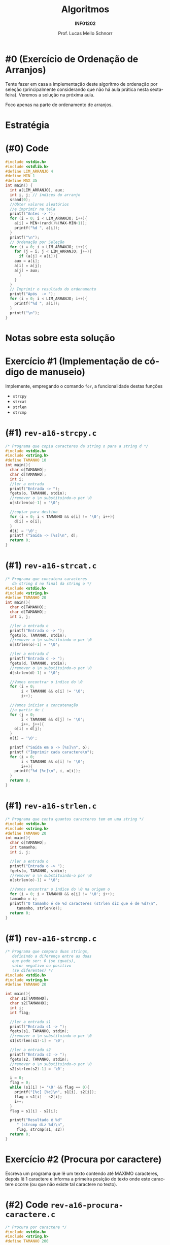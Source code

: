 # -*- coding: utf-8 -*-
# -*- mode: org -*-
#+startup: beamer overview indent
#+LANGUAGE: pt-br
#+TAGS: noexport(n)
#+EXPORT_EXCLUDE_TAGS: noexport
#+EXPORT_SELECT_TAGS: export

#+Title: Algoritmos
#+Subtitle: *INF01202*
#+Author: Prof. Lucas Mello Schnorr
#+Date: \copyleft

#+LaTeX_CLASS: beamer
#+LaTeX_CLASS_OPTIONS: [xcolor=dvipsnames]
#+OPTIONS: title:nil H:1 num:t toc:nil \n:nil @:t ::t |:t ^:t -:t f:t *:t <:t
#+LATEX_HEADER: \input{org-babel.tex}

#+latex: \newcommand{\mytitle}{Revisão Aula 16}
#+latex: \mytitleslide

* Configuração                                                     :noexport:

#+BEGIN_SRC emacs-lisp
(setq org-latex-listings 'minted
      org-latex-packages-alist '(("" "minted"))
      org-latex-pdf-process
      '("pdflatex -shell-escape -interaction nonstopmode -output-directory %o %f"
        "pdflatex -shell-escape -interaction nonstopmode -output-directory %o %f"))
(setq org-latex-minted-options
       '(("frame" "lines")
         ("fontsize" "\\scriptsize")))
#+END_SRC

#+RESULTS:
| frame    | lines       |
| fontsize | \scriptsize |
* #0 (Exercício de Ordenação de Arranjos)

Tente fazer em casa a implementação deste algoritmo de ordenação por
seleção (principalmente considerando que não há aula prática nesta
sexta-feira). Veremos a solução na próxima aula.

#+latex: \pause

#+BEGIN_CENTER
Foco apenas na parte de ordenamento de arranjos.
#+END_CENTER

* Estratégia

#+latex: \cortesia{../../../Algoritmos/Marcelo/aulas/aula13/aula13_slide_03.pdf}{Prof. Marcelo Walter}

* (#0) Code

#+latex: \begin{multicols}{2}
#+attr_latex: :options fontsize=\scriptsize
#+BEGIN_SRC C :tangle e/rev-a16-ordenamento.c
#include <stdio.h>
#include <stdlib.h>
#define LIM_ARRANJO 4
#define MIN 1
#define MAX 35
int main() {
  int a[LIM_ARRANJO], aux;
  int i, j; // índices do arranjo
  srand(0);
  //Obter valores aleatórios
  //e imprimir na tela
  printf("Antes -> ");
  for (i = 0; i < LIM_ARRANJO; i++){
    a[i] = MIN+(rand()%(MAX-MIN+1));
    printf("%d ", a[i]);
  }
  printf("\n");
  // Ordenação por Seleção
  for (i = 0; i < LIM_ARRANJO; i++){
    for (j = i; j < LIM_ARRANJO; j++){
      if (a[j] < a[i]){
	aux = a[i];
	a[i] = a[j];
	a[j] = aux;
      }
    }
  }
  // Imprimir o resultado do ordenamento
  printf("Após  -> ");
  for (i = 0; i < LIM_ARRANJO; i++){
    printf("%d ", a[i]);
  }
  printf("\n");
}
#+END_SRC
#+latex: \end{multicols}\vspace{-0.3cm}

* Notas sobre esta solução

#+latex: \cortesia{../../../Algoritmos/Marcelo/aulas/aula13/aula13_slide_05.pdf}{Prof. Marcelo Walter}

* Exercício #1 (Implementação de código de manuseio)

Implemente, empregando o comando =for=, a funcionalidade destas funções
- =strcpy=
- =strcat=
- =strlen=
- =strcmp=

* (#1) =rev-a16-strcpy.c=

#+attr_latex: :options fontsize=\scriptsize
#+BEGIN_SRC C :tangle e/rev-a16-strcpy.c
/* Programa que copia caracteres da string o para a string d */
#include <stdio.h>
#include <string.h>
#define TAMANHO 10
int main(){
  char o[TAMANHO];
  char d[TAMANHO];
  int i;
  //ler a entrada
  printf("Entrada -> ");
  fgets(o, TAMANHO, stdin);
  //remover o \n substituindo-o por \0
  o[strlen(o)-1] = '\0';

  //copiar para destino
  for (i = 0; i < TAMANHO && o[i] != '\0'; i++){
    d[i] = o[i];
  }
  d[i] = '\0';
  printf ("Saída -> [%s]\n", d);
  return 0;
}
#+END_SRC

* (#1) =rev-a16-strcat.c=

#+latex: \begin{multicols}{2}
#+attr_latex: :options fontsize=\scriptsize
#+BEGIN_SRC C :tangle e/rev-a16-strcat.c
/* Programa que concatena caracteres
   da string d no final da string o */
#include <stdio.h>
#include <string.h>
#define TAMANHO 20
int main(){
  char o[TAMANHO];
  char d[TAMANHO];
  int i, j;

  //ler a entrada o
  printf("Entrada o -> ");
  fgets(o, TAMANHO, stdin);
  //remover o \n substituindo-o por \0
  o[strlen(o)-1] = '\0';

  //ler a entrada d
  printf("Entrada d -> ");
  fgets(d, TAMANHO, stdin);
  //remover o \n substituindo-o por \0
  d[strlen(d)-1] = '\0';

  //Vamos encontrar o índice do \0
  for (i = 0;
       i < TAMANHO && o[i] != '\0';
       i++);

  //Vamos iniciar a concatenação
  //a partir de i
  for (j = 0;
       i < TAMANHO && d[j] != '\0';
       i++, j++){
    o[i] = d[j];
  }
  o[i] = '\0';

  printf ("Saída em o -> [%s]\n", o);
  printf ("Imprimir cada caractere\n");
  for (i = 0;
       i < TAMANHO && o[i] != '\0';
       i++){
    printf("%d [%c]\n", i, o[i]);
  }
  return 0;
}
#+END_SRC
#+latex: \end{multicols}

* (#1) =rev-a16-strlen.c=

#+attr_latex: :options fontsize=\scriptsize
#+BEGIN_SRC C :tangle e/rev-a16-strlen.c
/* Programa que conta quantos caracteres tem em uma string */
#include <stdio.h>
#include <string.h>
#define TAMANHO 20
int main(){
  char o[TAMANHO];
  int tamanho;
  int i, j;

  //ler a entrada o
  printf("Entrada o -> ");
  fgets(o, TAMANHO, stdin);
  //remover o \n substituindo-o por \0
  o[strlen(o)-1] = '\0';

  //Vamos encontrar o índice do \0 na origem o
  for (i = 0; i < TAMANHO && o[i] != '\0'; i++);
  tamanho = i;
  printf("O tamanho é de %d caracteres (strlen diz que é de %d)\n",
	 tamanho, strlen(o));
  return 0;
}
#+END_SRC

* (#1) ~rev-a16-strcmp.c~

#+latex: \begin{multicols}{2}
#+attr_latex: :options fontsize=\scriptsize
#+BEGIN_SRC C :tangle e/rev-a16-strcmp.c
/* Programa que compara duas strings,
   definindo a diferença entre as duas
   que pode ser: 0 (se iguais),
   valor negativo ou positivo
   (se diferentes) */
#include <stdio.h>
#include <string.h>
#define TAMANHO 20

int main(){
  char s1[TAMANHO];
  char s2[TAMANHO];
  int i;
  int flag;

  //ler a entrada s1
  printf("Entrada s1 -> ");
  fgets(s1, TAMANHO, stdin);
  //remover o \n substituindo-o por \0
  s1[strlen(s1)-1] = '\0';

  //ler a entrada s2
  printf("Entrada s2 -> ");
  fgets(s2, TAMANHO, stdin);
  //remover o \n substituindo-o por \0
  s2[strlen(s2)-1] = '\0';

  i = 0;
  flag = 0;
  while (s1[i] != '\0' && flag == 0){
    printf("[%c] [%c]\n", s1[i], s2[i]);
    flag = s1[i] - s2[i];
    i++;
  }
  flag = s1[i] - s2[i];

  printf("Resultado é %d"
	 " (strcmp diz %d)\n",
	 flag, strcmp(s1, s2))
  return 0;
}
#+END_SRC
#+latex: \end{multicols}

* Exercício #2 (Procura por caractere)

Escreva um programa que lê um texto contendo até MAXIMO caracteres,
depois lê 1 caractere e informa a primeira posição do texto onde este
caractere ocorre (ou que não existe tal caractere no texto).

* (#2) Code ~rev-a16-procura-caractere.c~

#+latex: \begin{multicols}{2}
#+attr_latex: :options fontsize=\scriptsize
#+BEGIN_SRC C :tangle e/rev-a16-procura-caractere.c
/* Procura por caractere */
#include <stdio.h>
#include <string.h>
#define TAMANHO 200

int main(){
  char s1[TAMANHO];
  char c;
  int i, flag;
  //ler a entrada s1
  printf("Entrada s1 -> ");
  fgets(s1, TAMANHO, stdin);
  //remover o \n substituindo-o por \0
  s1[strlen(s1)-1] = '\0';
  //ler o caractere c
  printf("Caractere -> ");
  scanf(" %c", &c);

  i = 0;
  flag = 0;
  while (s1[i] != '\0' && flag == 0){
    if (s1[i] == c){
      flag = 1;
    }
    i++;
  }
  if (flag){
    printf("[%c] encontrado "
	   "na posição %d\n", c, i-1);
  }else{
    printf("[%c] não encontrado.\n", c);
  }
  return 0;
}
#+END_SRC
#+latex: \end{multicols}

* Exercício #3 (Procura por /string/)

Escreva um programa que lê um texto contendo até MAXIMO caracteres,
depois lê uma /string/ com até TAMANHO caracteres, e informa a posição
do texto onde esta /string/ ocorre (ou que não existe tal caractere no
texto). Caso a /string/ apareça mais de uma vez, todas as ocorrências
devem ser informadas.

* (#3) Code ~rev-a16-procura-string.c~

#+latex: \begin{multicols}{2}
#+attr_latex: :options fontsize=\scriptsize
#+BEGIN_SRC C :tangle e/rev-a16-procura-string.c
/* Procura por s2 em s1 */
#include <stdio.h>
#include <string.h>
#define MAXIMO 100
#define TAMANHO 10
int main(){
  char s1[MAXIMO];
  char s2[TAMANHO];
  int i, j, k, flag;

  //ler a entrada s1
  printf("Entrada s1 -> ");
  fgets(s1, MAXIMO, stdin);
  //remover o \n substituindo-o por \0
  s1[strlen(s1)-1] = '\0';

  //ler a entrada s2
  printf("Entrada s2 -> ");
  fgets(s2, TAMANHO, stdin);
  //remover o \n substituindo-o por \0
  s2[strlen(s2)-1] = '\0';

  for (i = 0;
       i < MAXIMO && s1[i] != '\0';
       i++) {
    j = i;
    k = 0;
    flag = 0;
    while (k < TAMANHO &&
	   s1[j] != '\0' &&
	   s2[k] != '\0' &&
	   flag == 0){
      flag = s1[j] - s2[k];
      j++;  
      k++;
    }
    if (flag == 0){
      printf("[%s] encontrado "
	     "na posição %d\n", s2, i);
    }
  }
  return 0;
}
#+END_SRC
#+latex: \end{multicols}
* (#3) Alternative Code

Veja em [[./rev-a16-procura-string-brun.c]].

#+BEGIN_SRC C :tangle e/rev-a16-procura-string-brun.c
#include <stdio.h>
#include <stdlib.h>
#include <string.h>

#define TAMANHO_TEXTAO  100
#define TAMANHO_TEXTINHO 10

int main()
{
    char textao[TAMANHO_TEXTAO];
    char textinho[TAMANHO_TEXTINHO];
    int contador1, contador2, contador3;
    int achei_o_textinho_no_textao;
    int cheguei_no_final_do_textinho;
    int cheguei_no_final_do_textao;
    int diferenca_textinho_textao;
    int textinho_diferente_do_textao;

    printf("Digite o textao: ");
    fgets(textao, TAMANHO_TEXTAO, stdin);

    int tamanho_da_entrada_textao = strlen(textao);
    textao[tamanho_da_entrada_textao - 1] = '\0';


    printf("Digite o textinho: ");
    fgets(textinho, TAMANHO_TEXTINHO, stdin);

    int tamanho_da_entrada_textinho = strlen(textinho);
    textinho[tamanho_da_entrada_textinho - 1] = '\0';

    for(contador1 = 0; contador1 < TAMANHO_TEXTAO; contador1++){
        contador2 = contador1;
        contador3 = 0;
        diferenca_textinho_textao = 0;
        textinho_diferente_do_textao = 0;
        cheguei_no_final_do_textinho = 0;
        cheguei_no_final_do_textao = 0;

        while(!cheguei_no_final_do_textinho &&
              !cheguei_no_final_do_textao &&
              !textinho_diferente_do_textao){

            diferenca_textinho_textao = textinho[contador3] - textao[contador2];

            contador2++;
            contador3++;

            if(diferenca_textinho_textao != 0)
                textinho_diferente_do_textao = 1;

            if(contador3 >= TAMANHO_TEXTINHO)
                cheguei_no_final_do_textinho = 1;

            if(textinho[contador3] == '\0')
                cheguei_no_final_do_textinho = 1;

            if(textao[contador2] == '\0')
                cheguei_no_final_do_textao = 1;

        }
        if(textinho_diferente_do_textao == 0){
            printf("[%s] encontrado na posicao %d\n", textinho, contador1);
        }
    }
    return 0;
}

#+END_SRC
